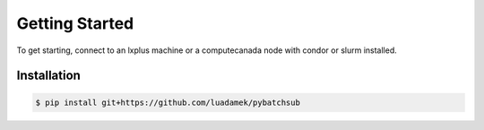 .. _getting_started:

Getting Started
===============

To get starting, connect to an lxplus machine or a computecanada node with condor or slurm installed. 

Installation
------------

.. code-block:: console

    $ pip install git+https://github.com/luadamek/pybatchsub



